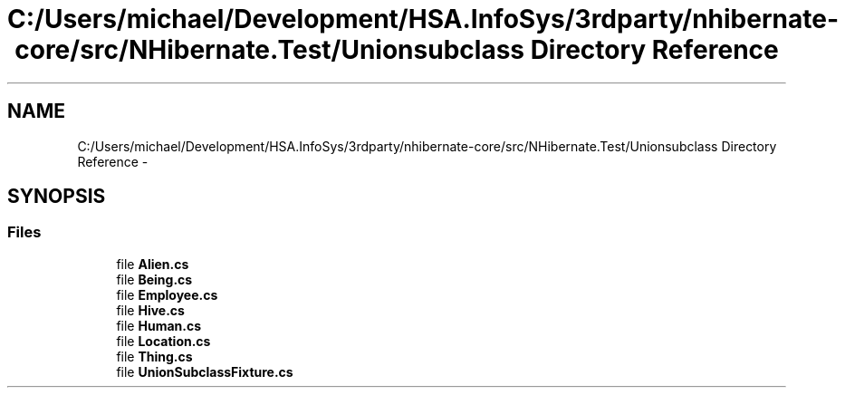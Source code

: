 .TH "C:/Users/michael/Development/HSA.InfoSys/3rdparty/nhibernate-core/src/NHibernate.Test/Unionsubclass Directory Reference" 3 "Fri Jul 5 2013" "Version 1.0" "HSA.InfoSys" \" -*- nroff -*-
.ad l
.nh
.SH NAME
C:/Users/michael/Development/HSA.InfoSys/3rdparty/nhibernate-core/src/NHibernate.Test/Unionsubclass Directory Reference \- 
.SH SYNOPSIS
.br
.PP
.SS "Files"

.in +1c
.ti -1c
.RI "file \fBAlien\&.cs\fP"
.br
.ti -1c
.RI "file \fBBeing\&.cs\fP"
.br
.ti -1c
.RI "file \fBEmployee\&.cs\fP"
.br
.ti -1c
.RI "file \fBHive\&.cs\fP"
.br
.ti -1c
.RI "file \fBHuman\&.cs\fP"
.br
.ti -1c
.RI "file \fBLocation\&.cs\fP"
.br
.ti -1c
.RI "file \fBThing\&.cs\fP"
.br
.ti -1c
.RI "file \fBUnionSubclassFixture\&.cs\fP"
.br
.in -1c

